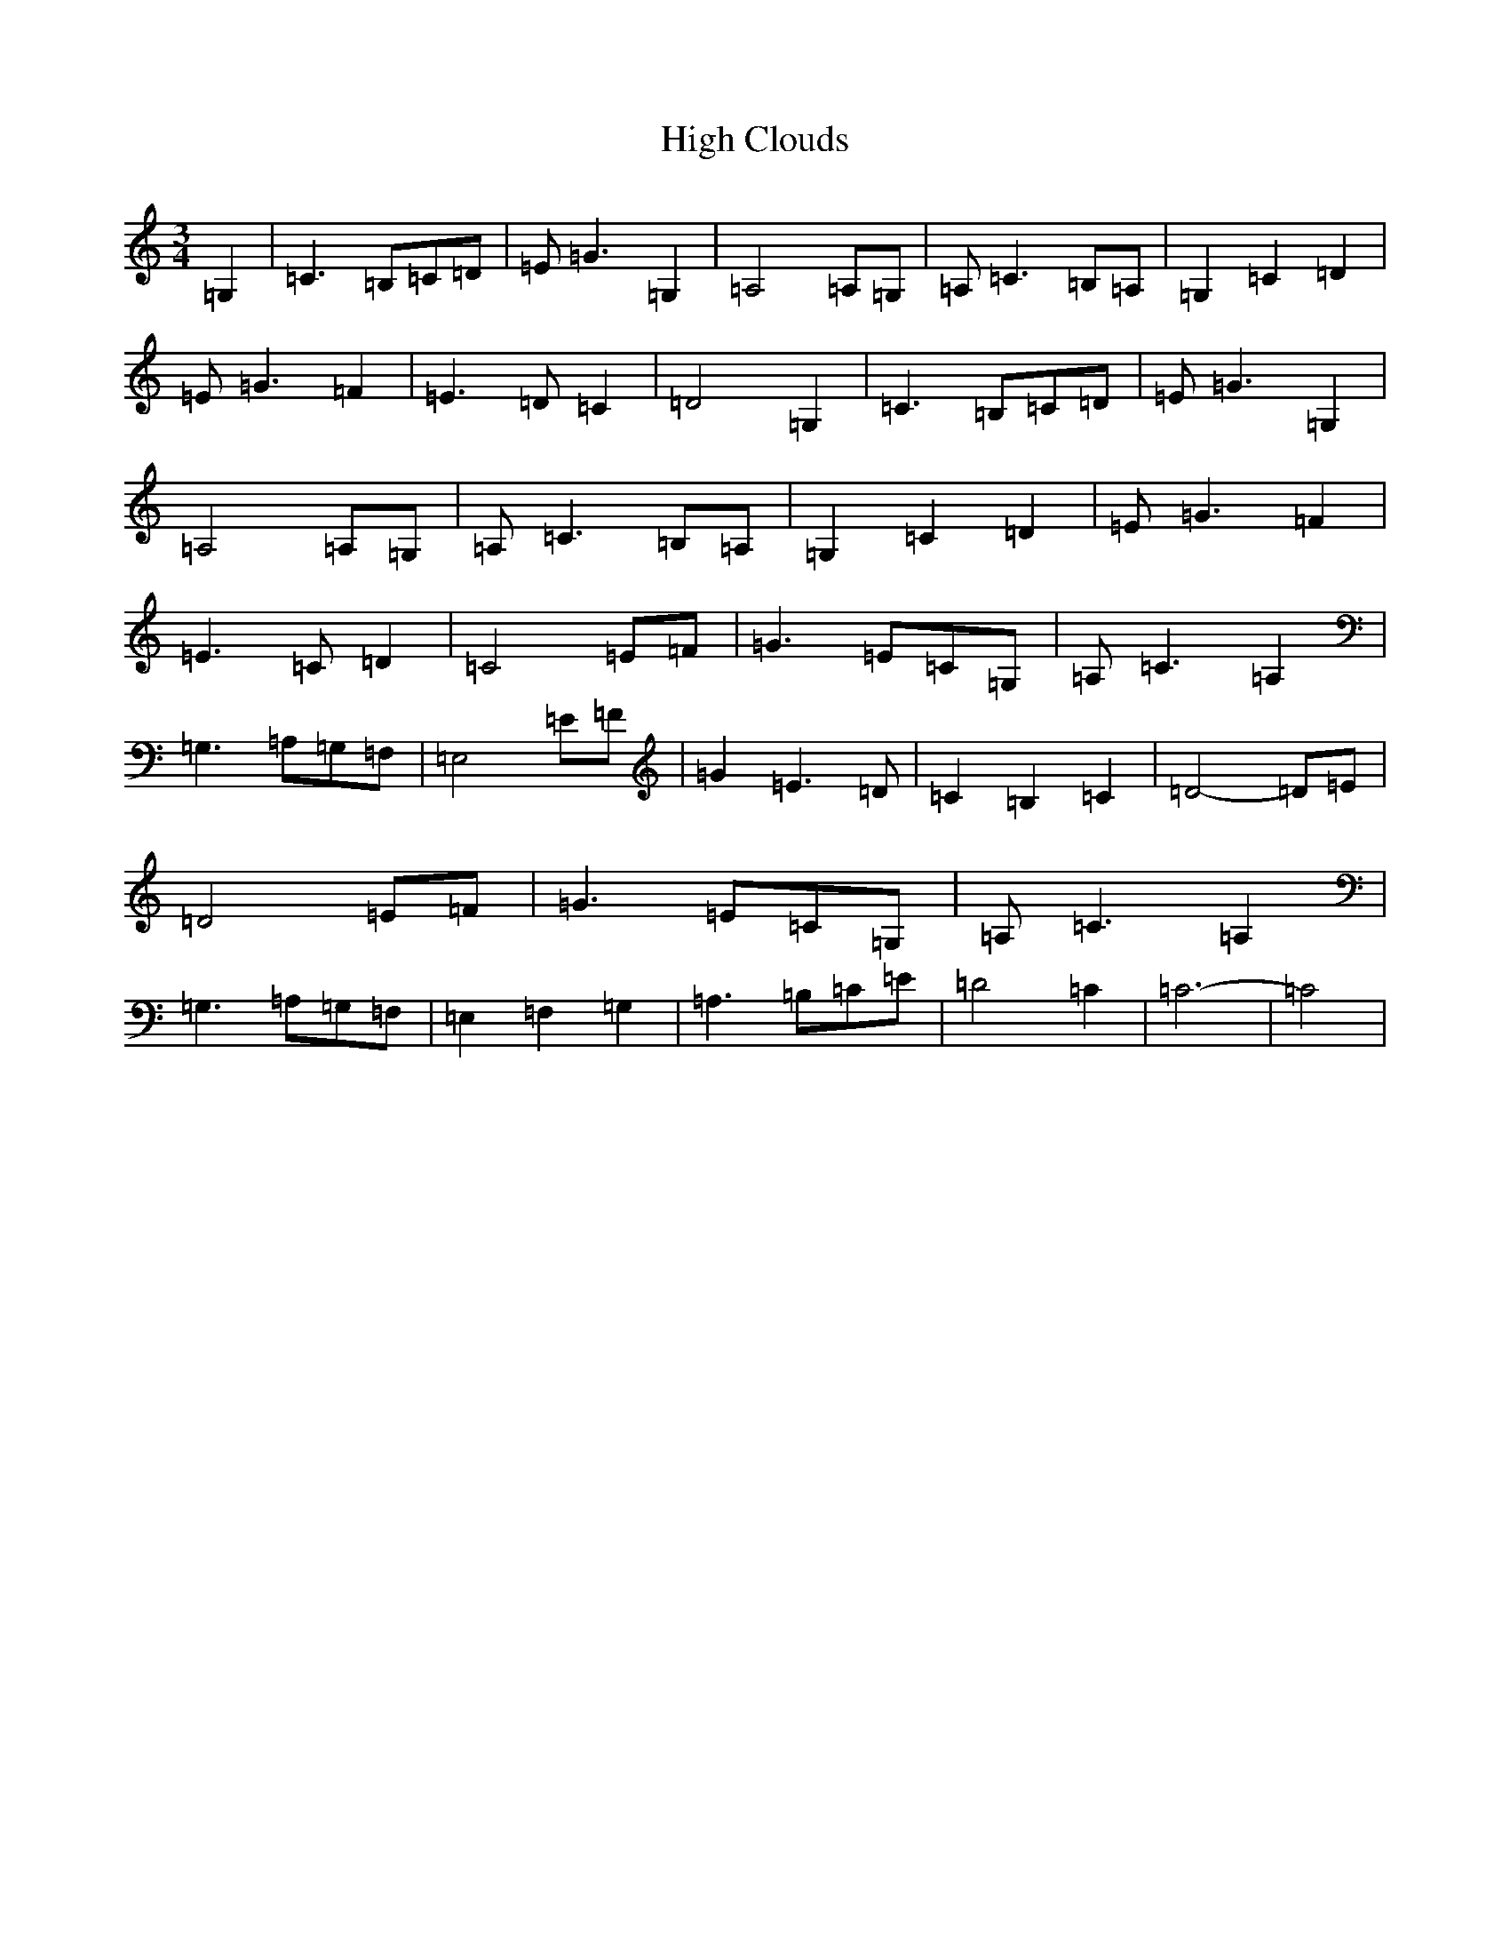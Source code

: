 X: 9060
T: High Clouds
S: https://thesession.org/tunes/10565#setting10565
R: waltz
M:3/4
L:1/8
K: C Major
=G,2|=C3=B,=C=D|=E=G3=G,2|=A,4=A,=G,|=A,=C3=B,=A,|=G,2=C2=D2|=E=G3=F2|=E3=D=C2|=D4=G,2|=C3=B,=C=D|=E=G3=G,2|=A,4=A,=G,|=A,=C3=B,=A,|=G,2=C2=D2|=E=G3=F2|=E3=C=D2|=C4=E=F|=G3=E=C=G,|=A,=C3=A,2|=G,3=A,=G,=F,|=E,4=E=F|=G2=E3=D|=C2=B,2=C2|=D4-=D=E|=D4=E=F|=G3=E=C=G,|=A,=C3=A,2|=G,3=A,=G,=F,|=E,2=F,2=G,2|=A,3=B,=C=E|=D4=C2|=C6-|=C4|